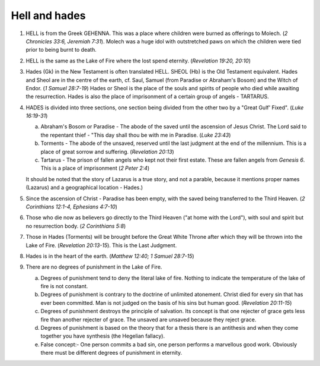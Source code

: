 Hell and hades
~~~~~~~~~~~~~~

1. HELL is from the Greek GEHENNA. This was a place where children were burned as offerings to Molech. (`2 Chronicles 33:6, Jeremiah 7:31`). Molech was a huge idol with outstretched paws on which the children were tied prior to being burnt to death.

#. HELL is the same as the Lake of Fire where the lost spend eternity. (`Revelation 19:20, 20:10`)

#. Hades (Gk) in the New Testament is often translated HELL. SHEOL (Hb) is the Old Testament equivalent. Hades and Sheol are in the centre of the earth, cf. Saul, Samuel (from Paradise or Abraham's Bosom) and the Witch of Endor. (`1 Samuel 28:7-19`) Hades or Sheol is the place of the souls and spirits of people who died while awaiting the resurrection. Hades is also the place of imprisonment of a certain group of angels - TARTARUS.

#. HADES is divided into three sections, one section being divided from the other two by a "Great Gulf' Fixed". (`Luke 16:19-31`)

   a. Abraham's Bosom or Paradise - The abode of the saved until the ascension of Jesus Christ. The Lord said to the repentant thief - "This day shall thou be with me in Paradise. (`Luke 23:43`)

   #. Torments - The abode of the unsaved, reserved until the last judgment at the end of the millennium. This is a place of great sorrow and suffering. (`Revelation 20:13`)

   #. Tartarus - The prison of fallen angels who kept not their first estate. These are fallen angels from `Genesis 6`. This is a place of imprisonment (`2 Peter 2:4`)


   It should be noted that the story of Lazarus is a true story, and not a parable, because it mentions proper names (Lazarus) and a geographical location - Hades.)

#. Since the ascension of Christ - Paradise has been empty, with the saved being transferred to the Third Heaven. (`2 Corinthians 12:1-4, Ephesians 4:7-10`)

#. Those who die now as believers go directly to the Third Heaven ("at home with the Lord"), with soul and spirit but no resurrection body. (`2 Corinthians 5:8`)

#. Those in Hades (Torments) will be brought before the Great White Throne after which they will be thrown into the Lake of Fire. (`Revelation 20:13-15`). This is the Last Judgment.

#. Hades is in the heart of the earth. (`Matthew 12:40; 1 Samuel 28:7-15`)

#. There are no degrees of punishment in the Lake of Fire.

   a. Degrees of punishment tend to deny the literal lake of fire. Nothing to indicate the temperature of the lake of fire is not constant.

   #. Degrees of punishment is contrary to the doctrine of unlimited atonement. Christ died for every sin that has ever been committed. Man is not judged on the basis of his sins but human good. (`Revelation 20:11-15`)

   #. Degrees of punishment destroys the principle of salvation. Its concept is that one rejecter of grace gets less fire than another rejecter of grace. The unsaved are unsaved because they reject grace.

   #. Degrees of punishment is based on the theory that for a thesis there is an antithesis and when they come together you have synthesis (the Hegelian fallacy).

   #. False concept:- One person commits a bad sin, one person performs a marvellous good work. Obviously there must be different degrees of punishment in eternity.



